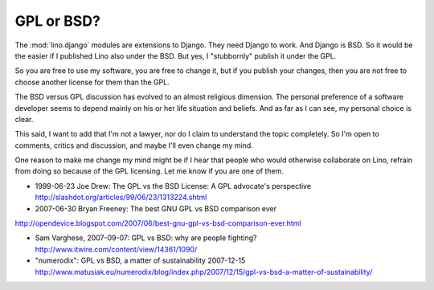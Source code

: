 GPL or BSD?
-----------

The :mod:`lino.django` modules are extensions to Django. 
They need Django to work. And Django is BSD. 
So it would be the easier if I published Lino also under the BSD.
But yes, I "stubbornly" publish it under the GPL.

So you are free to use my software, you are free to change it, but if
you publish your changes, then you are not free to choose another
license for them than the GPL.

The BSD versus GPL discussion has evolved to an almost religious
dimension.  The personal preference of a software developer seems to
depend mainly on his or her life situation and beliefs. And as far as I
can see, my personal choice is clear. 

This said, I want to add that I'm not a lawyer, nor do I claim to
understand the topic completely. So I'm open to comments, critics and
discussion, and maybe I'll even change my mind.

One reason to make me change my mind might be if I hear that people who
would otherwise collaborate on Lino, refrain from doing so because of
the GPL licensing. Let me know if you are one of them.


- 1999-06-23
  Joe Drew:
  The GPL vs the BSD License: A GPL advocate's perspective
  http://slashdot.org/articles/99/06/23/1313224.shtml

- 2007-06-30
  Bryan Freeney:
  The best GNU GPL vs BSD comparison ever
http://opendevice.blogspot.com/2007/06/best-gnu-gpl-vs-bsd-comparison-ever.html

- Sam Varghese, 2007-09-07:
  GPL vs BSD: why are people fighting? 
  http://www.itwire.com/content/view/14361/1090/
  
- "numerodix":
  GPL vs BSD, a matter of sustainability
  2007-12-15  http://www.matusiak.eu/numerodix/blog/index.php/2007/12/15/gpl-vs-bsd-a-matter-of-sustainability/

